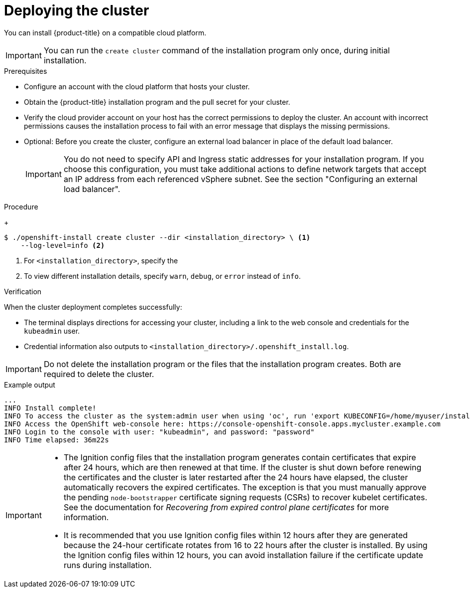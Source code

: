 // Module included in the following assemblies:
//
// * installing/installing_alibaba/installing-alibaba-network-customizations.adoc
// * installing/installing_alibaba/installing-alibaba-customizations.adoc
// * installing/installing_alibaba/installing-alibaba-default.adoc
// * installing/installing_alibaba/installing-alibaba-vpc.adoc
// * installing/installing_aws/installing-aws-customizations.adoc
// * installing/installing_aws/installing-aws-default.adoc
// * installing/installing_aws/installing-aws-government-region.adoc
// * installing/installing_aws/installing-aws-network-customizations.adoc
// * installing/installing_aws/installing-aws-private.adoc
// * installing/installing_aws/installing-aws-vpc.adoc
// * installing/installing_aws/installing-restricted-networks-aws-installer-provisioned.adoc
// * installing/installing_aws/installing-aws-outposts-remote-workers.adoc
// * installing/installing_azure/installing-azure-customizations.adoc
// * installing/installing_azure/installing-azure-default.adoc
// * installing/installing_azure/installing-azure-government-region.adoc
// * installing/installing_azure/installing-azure-private.adoc
// * installing/installing_azure/installing-azure-vnet.adoc
// * installing/installing_azure_stack_hub/installing-azure-stack-hub-default.adoc
// * installing/installing_gcp/installing-gcp-customizations.adoc
// * installing/installing_gcp/installing-gcp-private.adoc
// * installing/installing_gcp/installing-gcp-default.adoc
// * installing/installing_gcp/installing-gcp-vpc.adoc
// * installing/installing_gcp/installing-gcp-shared-vpc.adoc
// * installing/installing_gcp/installing-restricted-networks-gcp-installer-provisioned.adoc
// * installing/installing_gcp/installing-ibm-cloud-customizations.adoc
// * installing/installing_gcp/installing-ibm-cloud-vpc.adoc
// * installing/installing_openstack/installing-openstack-installer-custom.adoc
// * installing/installing_openstack/installing-openstack-installer-kuryr.adoc
// * installing/installing_openstack/installing-openstack-installer-restricted.adoc
// * installing/installing_openstack/installing-openstack-installer.adoc
// * installing/installing_vmc/installing-vmc.adoc
// * installing/installing_vmc/installing-vmc-network-customizations.adoc
// * installing/installing_vmc/installing-vmc-customizations.adoc
// * installing/installing_vmc/installing-restricted-networks-vmc.adoc
// * installing/installing_vsphere/installing-vsphere-installer-provisioned.adoc
// * installing/installing_vsphere/installing-vsphere-installer-provisioned-network-customizations.adoc
// * installing/installing_vsphere/installing-vsphere-installer-provisioned-customizations.adoc
// * installing/installing_vsphere/installing-restricted-networks-installer-provisioned-vsphere.adoc
// * installing/installing-nutanix-installer-provisioned.adoc
// * installing/installing-restricted-networks-nutanix-installer-provisioned.adoc
// * installing/installing_ibm_powervs/installing-ibm-power-vs-customizations.adoc
// * installing/installing_ibm_powervs/installing-ibm-power-vs-private-cluster.adoc
// * installing/installing_ibm_powervs/installing-restricted-networks-ibm-power-vs.adoc
// * installing/installing_ibm_powervs/installing-ibm-powervs-vpc.adoc
// If you use this module in any other assembly, you must update the ifeval
// statements.

ifeval::["{context}" == "installing-alibaba-customizations"]
:custom-config:
:single-step:
endif::[]
ifeval::["{context}" == "installing-alibaba-default"]
:custom-config:
:single-step:
endif::[]
ifeval::["{context}" == "installing-alibaba-network-customizations"]
:custom-config:
:single-step:
endif::[]
ifeval::["{context}" == "installing-alibaba-vpc"]
:custom-config:
:single-step:
endif::[]
ifeval::["{context}" == "installing-aws-private"]
:custom-config:
:aws:
endif::[]
ifeval::["{context}" == "installing-aws-customizations"]
:custom-config:
:aws:
endif::[]
ifeval::["{context}" == "installing-aws-china-region"]
:custom-config:
:aws:
endif::[]
ifeval::["{context}" == "installing-aws-government-region"]
:custom-config:
:aws:
endif::[]
ifeval::["{context}" == "installing-aws-secret-region"]
:custom-config:
:aws:
endif::[]
ifeval::["{context}" == "installing-aws-network-customizations"]
:custom-config:
:aws:
endif::[]
ifeval::["{context}" == "installing-aws-vpc"]
:custom-config:
:aws:
endif::[]
ifeval::["{context}" == "installing-restricted-networks-aws-installer-provisioned"]
:custom-config:
:aws:
endif::[]
ifeval::["{context}" == "installing-aws-default"]
:no-config:
:aws:
endif::[]
ifeval::["{context}" == "installing-aws-localzone"]
:custom-config:
:aws:
endif::[]
ifeval::["{context}" == "installing-aws-outposts-remote-workers"]
:custom-config:
:aws:
endif::[]
ifeval::["{context}" == "installing-azure-default"]
:no-config:
:azure:
endif::[]
ifeval::["{context}" == "installing-gcp-customizations"]
:custom-config:
:gcp:
endif::[]
ifeval::["{context}" == "installing-gcp-vpc"]
:custom-config:
:gcp:
endif::[]
ifeval::["{context}" == "installing-gcp-shared-vpc"]
:custom-config:
:gcp:
endif::[]
ifeval::["{context}" == "installing-gcp-default"]
:no-config:
:gcp:
endif::[]
ifeval::["{context}" == "installing-restricted-networks-gcp-installer-provisioned"]
:custom-config:
:gcp:
endif::[]
ifeval::["{context}" == "installing-gcp-network-customizations"]
:custom-config:
:gcp:
endif::[]
ifeval::["{context}" == "installing-gcp-private"]
:custom-config:
:gcp:
endif::[]
ifeval::["{context}" == "installing-azure-customizations"]
:custom-config:
:azure:
:single-step:
endif::[]
ifeval::["{context}" == "installing-azure-government-region"]
:custom-config:
:azure:
:single-step:
endif::[]
ifeval::["{context}" == "installing-azure-vnet"]
:custom-config:
:azure:
:single-step:
endif::[]
ifeval::["{context}" == "installing-azure-network-customizations"]
:custom-config:
:azure:
:single-step:
endif::[]
ifeval::["{context}" == "installing-azure-private"]
:custom-config:
:azure:
:single-step:
endif::[]
ifeval::["{context}" == "installing-azure-stack-hub-default"]
:custom-config:
:ash:
:single-step:
endif::[]
ifeval::["{context}" == "installing-azure-stack-hub-network-customizations"]
:custom-config:
:ash:
:single-step:
endif::[]
ifeval::["{context}" == "installing-openstack-installer-custom"]
:osp:
:custom-config:
:single-step:
endif::[]
ifeval::["{context}" == "installing-openstack-installer-kuryr"]
:osp:
:custom-config:
:single-step:
endif::[]
ifeval::["{context}" == "installing-openstack-installer-restricted"]
:osp:
:custom-config:
:single-step:
endif::[]
ifeval::["{context}" == "installing-openstack-installer"]
:osp:
endif::[]
ifeval::["{context}" == "installing-vsphere-installer-provisioned"]
:no-config:
:vsphere:
endif::[]
ifeval::["{context}" == "installing-vsphere-installer-provisioned-customizations"]
:custom-config:
:vsphere:
:single-step:
endif::[]
ifeval::["{context}" == "installing-vsphere-installer-provisioned-network-customizations"]
:custom-config:
:vsphere:
:single-step:
endif::[]
ifeval::["{context}" == "installing-restricted-networks-installer-provisioned-vsphere"]
:custom-config:
:vsphere:
:single-step:
endif::[]
ifeval::["{context}" == "installing-ibm-cloud-customizations"]
:custom-config:
:ibm-cloud:
:single-step:
endif::[]
ifeval::["{context}" == "installing-ibm-cloud-network-customizations"]
:custom-config:
:ibm-cloud:
:single-step:
endif::[]
ifeval::["{context}" == "installing-ibm-cloud-vpc"]
:custom-config:
:ibm-cloud:
:single-step:
endif::[]
ifeval::["{context}" == "installing-ibm-cloud-private"]
:custom-config:
:ibm-cloud:
:single-step:
endif::[]
ifeval::["{context}" == "installing-nutanix-installer-provisioned"]
:custom-config:
:nutanix:
:single-step:
endif::[]
ifeval::["{context}" == "installing-restricted-networks-nutanix-installer-provisioned"]
:custom-config:
:nutanix:
:single-step:
endif::[]
ifeval::["{context}" == "installing-ibm-power-vs-customizations"]
:custom-config:
:single-step:
endif::[]
ifeval::["{context}" == "installing-ibm-power-vs-private-cluster"]
:custom-config:
:single-step:
endif::[]
ifeval::["{context}" == "installing-restricted-networks-ibm-power-vs"]
:custom-config:
:single-step:
endif::[]
ifeval::["{context}" == "installing-ibm-powervs-vpc"]
:custom-config:
:single-step:
endif::[]

:_content-type: PROCEDURE
[id="installation-launching-installer_{context}"]
= Deploying the cluster

You can install {product-title} on a compatible cloud platform.

[IMPORTANT]
====
You can run the `create cluster` command of the installation program only once, during initial installation.
====

.Prerequisites

ifndef::osp,vsphere,nutanix[* Configure an account with the cloud platform that hosts your cluster.]

* Obtain the {product-title} installation program and the pull secret for your
cluster.

* Verify the cloud provider account on your host has the correct permissions to deploy the cluster. An account with incorrect permissions causes the installation process to fail with an error message that displays the missing permissions.

* Optional: Before you create the cluster, configure an external load balancer in place of the default load balancer. 
+
[IMPORTANT]
====
You do not need to specify API and Ingress static addresses for your installation program. If you choose this configuration, you must take additional actions to define network targets that accept an IP address from each referenced vSphere subnet. See the section "Configuring an external load balancer".
====

.Procedure

ifdef::gcp[]
. Remove any existing GCP credentials that do not use the service account key
for the GCP account that you configured for your cluster and that are stored in the
following locations:
** The `GOOGLE_CREDENTIALS`, `GOOGLE_CLOUD_KEYFILE_JSON`, or `GCLOUD_KEYFILE_JSON`
environment variables
** The `~/.gcp/osServiceAccount.json` file
** The `gcloud cli` default credentials
endif::gcp[]

ifdef::aws,gcp,no-config[]
. Change to the directory that contains the installation program and initialize the cluster deployment:
endif::aws,gcp,no-config[]
ifdef::single-step[]
* Change to the directory that contains the installation program and initialize the cluster deployment:
endif::single-step[]
+
[source,terminal]
----
$ ./openshift-install create cluster --dir <installation_directory> \ <1>
    --log-level=info <2>
----
<1> For `<installation_directory>`, specify the
ifdef::custom-config[]
location of your customized `./install-config.yaml` file.
endif::custom-config[]
ifdef::no-config[]
directory name to store the files that the installation program creates.
endif::no-config[]
<2> To view different installation details, specify `warn`, `debug`, or
`error` instead of `info`.
ifdef::no-config[]
+
When specifying the directory:
* Verify that the directory has the `execute` permission. This permission is required to run Terraform binaries under the installation directory.
* Use an empty directory. Some installation assets, such as bootstrap X.509 certificates, have short expiration intervals, therefore you must not reuse an installation directory. If you want to reuse individual files from another cluster installation, you can copy them into your directory. However, the file names for the installation assets might change between releases. Use caution when copying installation files from an earlier {product-title} version.

. Provide values at the prompts:

.. Optional: Select an SSH key to use to access your cluster machines.
+
[NOTE]
====
For production {product-title} clusters on which you want to perform installation debugging or disaster recovery, specify an SSH key that your `ssh-agent` process uses.
====
ifdef::aws[]
.. Select *aws* as the platform to target.
.. If you do not have an Amazon Web Services (AWS) profile stored on your computer, enter the AWS access key ID and secret access key for the user that you configured to run the
installation program.
+
[NOTE]
====
The AWS access key ID and secret access key are stored in `~/.aws/credentials` in the home directory of the current user on the installation host. You are prompted for the credentials by the installation program if the credentials for the exported profile are not present in the file. Any credentials that you provide to the installation program are stored in the file.
====
.. Select the AWS region to deploy the cluster to.
.. Select the base domain for the Route 53 service that you configured for your cluster.
endif::aws[]
ifdef::azure,ash[]
.. Select *azure* as the platform to target.
.. If the installation program cannot locate the `osServicePrincipal.json` configuration file, which contains Microsoft Azure profile information, in the `~/.azure/` directory on your computer, the installer prompts you to specify the following Azure parameter values for your subscription and service principal.
*** *azure subscription id*: The subscription ID to use for the cluster.
Specify the `id` value in your account output.
*** *azure tenant id*: The tenant ID. Specify the `tenantId` value in your
account output.
*** *azure service principal client id*: The value of the `appId` parameter
for the service principal.
*** *azure service principal client secret*: The value of the `password`
parameter for the service principal.
+
[IMPORTANT]
====
After you enter values for the previously listed parameters, the installation program creates a `osServicePrincipal.json` configuration file and stores this file in
the `~/.azure/` directory on your computer. These actions ensure that the installation program can load the profile when it is creating an {product-title} cluster on the target platform.
====
.. Select the region to deploy the cluster to.
.. Select the base domain to deploy the cluster to. The base domain corresponds
to the Azure DNS Zone that you created for your cluster.
endif::azure,ash[]
ifdef::gcp[]
.. Select *gcp* as the platform to target.
.. If you have not configured the service account key for your GCP account on
your host, you must obtain it from GCP and paste the contents of the file
or enter the absolute path to the file.
.. Select the project ID to provision the cluster in. The default value is
specified by the service account that you configured.
.. Select the region to deploy the cluster to.
.. Select the base domain to deploy the cluster to. The base domain corresponds
to the public DNS zone that you created for your cluster.
endif::gcp[]
ifdef::ibm-cloud[]
.. test
endif::ibm-cloud[]
ifdef::osp[]
.. Select *openstack* as the platform to target.
.. Specify the {rh-openstack-first} external network name to use for installing the cluster.
.. Specify the Floating IP address to use for external access to the OpenShift API.
.. Specify the {rh-openstack} flavor with at least 16 GB RAM to use for control plane
and compute nodes.
.. Select the base domain to deploy the cluster to. All DNS records will be
sub-domains of this base and will also include the cluster name.
endif::osp[]
ifdef::vsphere[]
.. Select *vsphere* as the platform to target.
.. Specify the name of your vCenter instance.
.. Specify the user name and password for the vCenter account that has the required permissions to create the cluster.
+
The installation program connects to your vCenter instance.
.. Select the data center in your vCenter instance to connect to.
.. Select the default vCenter datastore to use.
+
[NOTE]
====
Datastore and cluster names cannot exceed 60 characters; therefore, ensure the combined string length does not exceed the 60 character limit.
====
.. Select the vCenter cluster to install the {product-title} cluster in. The installation program uses the root resource pool of the vSphere cluster as the default resource pool.
.. Select the network in the vCenter instance that contains the virtual IP addresses and DNS records that you configured.
.. Enter the virtual IP address that you configured for control plane API access.
.. Enter the virtual IP address that you configured for cluster ingress.
.. Enter the base domain. This base domain must be the same one that you used in the DNS records that you configured.
endif::vsphere[]
.. Enter a descriptive name for your cluster.
ifdef::vsphere[]
The cluster name must be the same one that you used in the DNS records that you configured.
+
[NOTE]
====
Datastore and cluster names cannot exceed 60 characters; therefore, ensure the combined string length does not exceed the 60 character limit.
====
endif::vsphere[]
ifdef::azure[]
+
[IMPORTANT]
====
All Azure resources that are available through public endpoints are subject to
resource name restrictions, and you cannot create resources that use certain
terms. For a list of terms that Azure restricts, see
link:https://docs.microsoft.com/en-us/azure/azure-resource-manager/resource-manager-reserved-resource-name[Resolve reserved resource name errors]
in the Azure documentation.
====
endif::azure[]
ifdef::gcp[]
If you provide a name that is longer
than 6 characters, only the first 6 characters will be used in the infrastructure
ID that is generated from the cluster name.
endif::gcp[]
ifndef::openshift-origin[]
.. Paste the {cluster-manager-url-pull}.
endif::openshift-origin[]
ifdef::openshift-origin[]
.. Paste the {cluster-manager-url-pull}.
* If you do not have a {cluster-manager-url-pull}, you can paste the pull secret another private registry.
* If you do not need the cluster to pull images from a private registry, you can paste `{"auths":{"fake":{"auth":"aWQ6cGFzcwo="}}}` as the pull secret.
endif::openshift-origin[]

endif::no-config[]

ifdef::aws[]
. Optional: Remove or disable the `AdministratorAccess` policy from the IAM
account that you used to install the cluster.
+
[NOTE]
====
The elevated permissions provided by the `AdministratorAccess` policy are required only during installation.
====
endif::aws[]

ifdef::gcp[]
. Optional: You can reduce the number of permissions for the service account that you used to install the cluster.
** If you assigned the `Owner` role to your service account, you can remove that role and replace it with the `Viewer` role.
** If you included the `Service Account Key Admin` role,
you can remove it.
endif::gcp[]

.Verification
When the cluster deployment completes successfully:

* The terminal displays directions for accessing your cluster, including a link to the web console and credentials for the `kubeadmin` user.
* Credential information also outputs to `<installation_directory>/.openshift_install.log`.

[IMPORTANT]
====
Do not delete the installation program or the files that the installation program creates. Both are required to delete the cluster.
====

.Example output
[source,terminal]
----
...
INFO Install complete!
INFO To access the cluster as the system:admin user when using 'oc', run 'export KUBECONFIG=/home/myuser/install_dir/auth/kubeconfig'
INFO Access the OpenShift web-console here: https://console-openshift-console.apps.mycluster.example.com
INFO Login to the console with user: "kubeadmin", and password: "password"
INFO Time elapsed: 36m22s
----

[IMPORTANT]
====
* The Ignition config files that the installation program generates contain certificates that expire after 24 hours, which are then renewed at that time. If the cluster is shut down before renewing the certificates and the cluster is later restarted after the 24 hours have elapsed, the cluster automatically recovers the expired certificates. The exception is that you must manually approve the pending `node-bootstrapper` certificate signing requests (CSRs) to recover kubelet certificates. See the documentation for _Recovering from expired control plane certificates_ for more information.

* It is recommended that you use Ignition config files within 12 hours after they are generated because the 24-hour certificate rotates from 16 to 22 hours after the cluster is installed. By using the Ignition config files within 12 hours, you can avoid installation failure if the certificate update runs during installation.
====

ifeval::["{context}" == "installing-alibaba-customizations"]
:!custom-config:
:!single-step:
endif::[]
ifeval::["{context}" == "installing-alibaba-default"]
:!custom-config:
:!single-step:
endif::[]
ifeval::["{context}" == "installing-alibaba-network-customizations"]
:!custom-config:
:!single-step:
endif::[]
ifeval::["{context}" == "installing-alibaba-vpc"]
:!custom-config:
:!single-step:
endif::[]
ifeval::["{context}" == "installing-aws-private"]
:!custom-config:
:!aws:
endif::[]
ifeval::["{context}" == "installing-aws-customizations"]
:!custom-config:
:!aws:
endif::[]
ifeval::["{context}" == "installing-aws-china-region"]
:!custom-config:
:!aws:
endif::[]
ifeval::["{context}" == "installing-aws-government-region"]
:!custom-config:
:!aws:
endif::[]
ifeval::["{context}" == "installing-aws-secret-region"]
:!custom-config:
:!aws:
endif::[]
ifeval::["{context}" == "installing-aws-network-customizations"]
:!custom-config:
:!aws:
endif::[]
ifeval::["{context}" == "installing-aws-vpc"]
:!custom-config:
:!aws:
endif::[]
ifeval::["{context}" == "installing-restricted-networks-aws-installer-provisioned"]
:!custom-config:
:!aws:
endif::[]
ifeval::["{context}" == "installing-aws-default"]
:!no-config:
:!aws:
endif::[]
ifeval::["{context}" == "installing-aws-localzone"]
:!custom-config:
:!aws:
endif::[]
ifeval::["{context}" == "installing-aws-outposts-remote-workers"]
:!custom-config:
:!aws:
endif::[]
ifeval::["{context}" == "installing-azure-default"]
:!no-config:
:!azure:
endif::[]
ifeval::["{context}" == "installing-azure-network-customizations"]
:!custom-config:
:!azure:
:!single-step:
endif::[]
ifeval::["{context}" == "installing-gcp-customizations"]
:!custom-config:
:!gcp:
endif::[]
ifeval::["{context}" == "installing-gcp-vpc"]
:!custom-config:
:!gcp:
endif::[]
ifeval::["{context}" == "installing-gcp-shared-vpc"]
:!custom-config:
:!gcp:
endif::[]
ifeval::["{context}" == "installing-gcp-default"]
:!no-config:
:!gcp:
endif::[]
ifeval::["{context}" == "installing-restricted-networks-gcp-installer-provisioned"]
:!custom-config:
:!gcp:
endif::[]
ifeval::["{context}" == "installing-gcp-network-customizations"]
:!custom-config:
:!gcp:
endif::[]
ifeval::["{context}" == "installing-gcp-private"]
:!custom-config:
:!gcp:
endif::[]
ifeval::["{context}" == "installing-azure-customizations"]
:!custom-config:
:!azure:
:!single-step:
endif::[]
ifeval::["{context}" == "installing-azure-government-region"]
:!custom-config:
:!azure:
:!single-step:
endif::[]
ifeval::["{context}" == "installing-azure-vnet"]
:!custom-config:
:!azure:
:!single-step:
endif::[]
ifeval::["{context}" == "installing-azure-private"]
:!custom-config:
:!azure:
:!single-step:
endif::[]
ifeval::["{context}" == "installing-azure-stack-hub-default"]
:!custom-config:
:!ash:
:!single-step:
endif::[]
ifeval::["{context}" == "installing-azure-stack-hub-network-customizations"]
:!custom-config:
:!ash:
:!single-step:
endif::[]
ifeval::["{context}" == "installing-openstack-installer-custom"]
:!osp:
:!custom-config:
:!single-step:
endif::[]
ifeval::["{context}" == "installing-openstack-installer-kuryr"]
:!osp:
:!custom-config:
:!single-step:
endif::[]
ifeval::["{context}" == "installing-openstack-installer-restricted"]
:!osp:
:!custom-config:
:!single-step:
endif::[]
ifeval::["{context}" == "installing-openstack-installer"]
:!osp:
endif::[]
ifeval::["{context}" == "installing-vsphere-installer-provisioned"]
:!no-config:
:!vsphere:
endif::[]
ifeval::["{context}" == "installing-vsphere-installer-provisioned-customizations"]
:!custom-config:
:!vsphere:
:!single-step:
endif::[]
ifeval::["{context}" == "installing-vsphere-installer-provisioned-network-customizations"]
:!custom-config:
:!vsphere:
:!single-step:
endif::[]
ifeval::["{context}" == "installing-restricted-networks-installer-provisioned-vsphere"]
:!custom-config:
:!vsphere:
:!single-step:
endif::[]
ifeval::["{context}" == "installing-ibm-cloud-customizations"]
:!custom-config:
:!ibm-cloud:
:!single-step:
endif::[]
ifeval::["{context}" == "installing-ibm-cloud-network-customizations"]
:!custom-config:
:!ibm-cloud:
:!single-step:
endif::[]
ifeval::["{context}" == "installing-ibm-cloud-vpc"]
:!custom-config:
:!ibm-cloud:
:!single-step:
endif::[]
ifeval::["{context}" == "installing-ibm-cloud-private"]
:!custom-config:
:!ibm-cloud:
:!single-step:
endif::[]
ifeval::["{context}" == "installing-nutanix-installer-provisioned"]
:!custom-config:
:!nutanix:
:!single-step:
endif::[]
ifeval::["{context}" == "installing-restricted-networks-nutanix-installer-provisioned"]
:!custom-config:
:!nutanix:
:!single-step:
endif::[]
ifeval::["{context}" == "installing-ibm-power-vs-customizations"]
:!custom-config:
:!single-step:
endif::[]
ifeval::["{context}" == "installing-ibm-power-vs-private-cluster"]
:!custom-config:
:!single-step:
endif::[]
ifeval::["{context}" == "installing-restricted-networks-ibm-power-vs"]
:!custom-config:
:!single-step:
endif::[]
ifeval::["{context}" == "installing-ibm-powervs-vpc"]
:!custom-config:
:!single-step:
endif::[]

